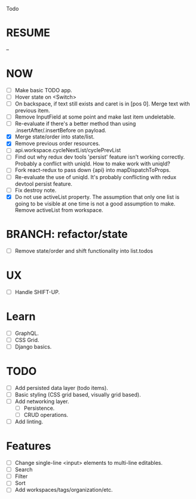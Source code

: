 Todo

* RESUME
  --

* NOW
  - [ ] Make basic TODO app.
  - [ ] Hover state on <Switch>
  - [ ] On backspace, if text still exists and caret is in
    [pos 0]. Merge text with previous item.
  - [ ] Remove InputField at some point and make last item
    undeletable.
  - [ ] Re-evaluate if there's a better method than using
    .insertAfter/.insertBefore on payload.
  - [X] Merge state/order into state/list.
  - [X] Remove previous order resources.
  - [ ] api.workspace.cycleNextList/cyclePrevList
  - [ ] Find out why redux dev tools 'persist' feature isn't working
    correctly. Probably a conflict with uniqId. How to make work with
    uniqId?
  - [ ] Fork react-redux to pass down {api} into mapDispatchToProps.
  - [ ] Re-evaluate the use of uniqId. It's probably conflicting with
    redux devtool persist feature.
  - [ ] Fix destroy note.
  - [X] Do not use activeList property. The assumption that only one
    list is going to be visible at one time is not a good assumption
    to make. Remove activeList from workspace.

* BRANCH: refactor/state
  - [ ] Remove state/order and shift functionality into list.todos

* UX
  - [ ] Handle SHIFT-UP.

* Learn
  - [ ] GraphQL.
  - [ ] CSS Grid.
  - [ ] Django basics.

* TODO
  - [ ] Add persisted data layer (todo items).
  - [ ] Basic styling (CSS grid based, visually grid based).
  - [ ] Add networking layer.
    - [ ] Persistence.
    - [ ] CRUD operations.
  - [ ] Add linting.

* Features
  - [ ] Change single-line <input> elements to multi-line editables.
  - [ ] Search
  - [ ] Filter
  - [ ] Sort
  - [ ] Add workspaces/tags/organization/etc.
